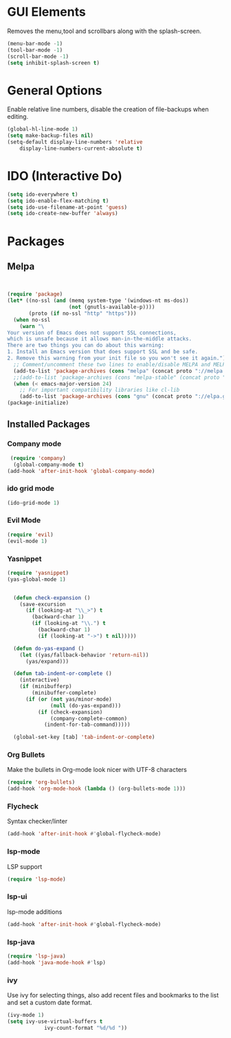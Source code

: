 * GUI Elements
  Removes the menu,tool and scrollbars along with the splash-screen.

  #+BEGIN_SRC emacs-lisp
  (menu-bar-mode -1)
  (tool-bar-mode -1)
  (scroll-bar-mode -1)
  (setq inhibit-splash-screen t)
  #+END_SRC

* General Options
  Enable relative line numbers, disable the creation of file-backups when editing.

  #+BEGIN_SRC emacs-lisp
(global-hl-line-mode 1)
(setq make-backup-files nil)
(setq-default display-line-numbers 'relative
    display-line-numbers-current-absolute t)
  #+END_SRC

* IDO (Interactive Do)

  #+BEGIN_SRC emacs-lisp
(setq ido-everywhere t)
(setq ido-enable-flex-matching t)
(setq ido-use-filename-at-point 'guess)
(setq ido-create-new-buffer 'always)
  #+END_SRC


* Packages
** Melpa
   #+BEGIN_SRC emacs-lisp


(require 'package)
(let* ((no-ssl (and (memq system-type '(windows-nt ms-dos))
                    (not (gnutls-available-p))))
       (proto (if no-ssl "http" "https")))
  (when no-ssl
    (warn "\
Your version of Emacs does not support SSL connections,
which is unsafe because it allows man-in-the-middle attacks.
There are two things you can do about this warning:
1. Install an Emacs version that does support SSL and be safe.
2. Remove this warning from your init file so you won't see it again."))
  ;; Comment/uncomment these two lines to enable/disable MELPA and MELPA Stable as desired
  (add-to-list 'package-archives (cons "melpa" (concat proto "://melpa.org/packages/")) t)
  ;;(add-to-list 'package-archives (cons "melpa-stable" (concat proto "://stable.melpa.org/packages/")) t)
  (when (< emacs-major-version 24)
    ;; For important compatibility libraries like cl-lib
    (add-to-list 'package-archives (cons "gnu" (concat proto "://elpa.gnu.org/packages/")))))
(package-initialize) 

   #+END_SRC


** Installed Packages
   
*** Company mode
    #+BEGIN_SRC emacs-lisp
 (require 'company)
  (global-company-mode t)
(add-hook 'after-init-hook 'global-company-mode)
    #+END_SRC

*** ido grid mode
    #+BEGIN_SRC emacs-lisp
(ido-grid-mode 1)
    #+END_SRC

*** Evil Mode
    #+BEGIN_SRC emacs-lisp
  (require 'evil)
  (evil-mode 1)
    #+END_SRC

*** Yasnippet
    #+BEGIN_SRC emacs-lisp
(require 'yasnippet)
(yas-global-mode 1)


  (defun check-expansion ()
    (save-excursion
      (if (looking-at "\\_>") t
        (backward-char 1)
        (if (looking-at "\\.") t
          (backward-char 1)
          (if (looking-at "->") t nil)))))

  (defun do-yas-expand ()
    (let ((yas/fallback-behavior 'return-nil))
      (yas/expand)))

  (defun tab-indent-or-complete ()
    (interactive)
    (if (minibufferp)
        (minibuffer-complete)
      (if (or (not yas/minor-mode)
              (null (do-yas-expand)))
          (if (check-expansion)
              (company-complete-common)
            (indent-for-tab-command)))))

  (global-set-key [tab] 'tab-indent-or-complete)

    #+END_SRC

*** Org Bullets
    Make the bullets in Org-mode look nicer with UTF-8 characters
    #+BEGIN_SRC emacs-lisp
(require 'org-bullets)
(add-hook 'org-mode-hook (lambda () (org-bullets-mode 1)))
    #+END_SRC

*** Flycheck
    Syntax checker/linter
    #+BEGIN_SRC emacs-lisp
(add-hook 'after-init-hook #'global-flycheck-mode)
    #+END_SRC


*** lsp-mode
    LSP support
    #+BEGIN_SRC emacs-lisp
(require 'lsp-mode)
    #+END_SRC


*** lsp-ui
    lsp-mode additions
    #+BEGIN_SRC emacs-lisp
(add-hook 'after-init-hook #'global-flycheck-mode)
    #+END_SRC
   
*** lsp-java
    #+BEGIN_SRC emacs-lisp
(require 'lsp-java)
(add-hook 'java-mode-hook #'lsp)
    #+END_SRC

*** ivy
    Use ivy for selecting things, also add recent files and bookmarks to the list and set a custom date format.
    #+BEGIN_SRC emacs-lisp
(ivy-mode 1)
(setq ivy-use-virtual-buffers t
            ivy-count-format "%d/%d "))
    #+END_SRC
